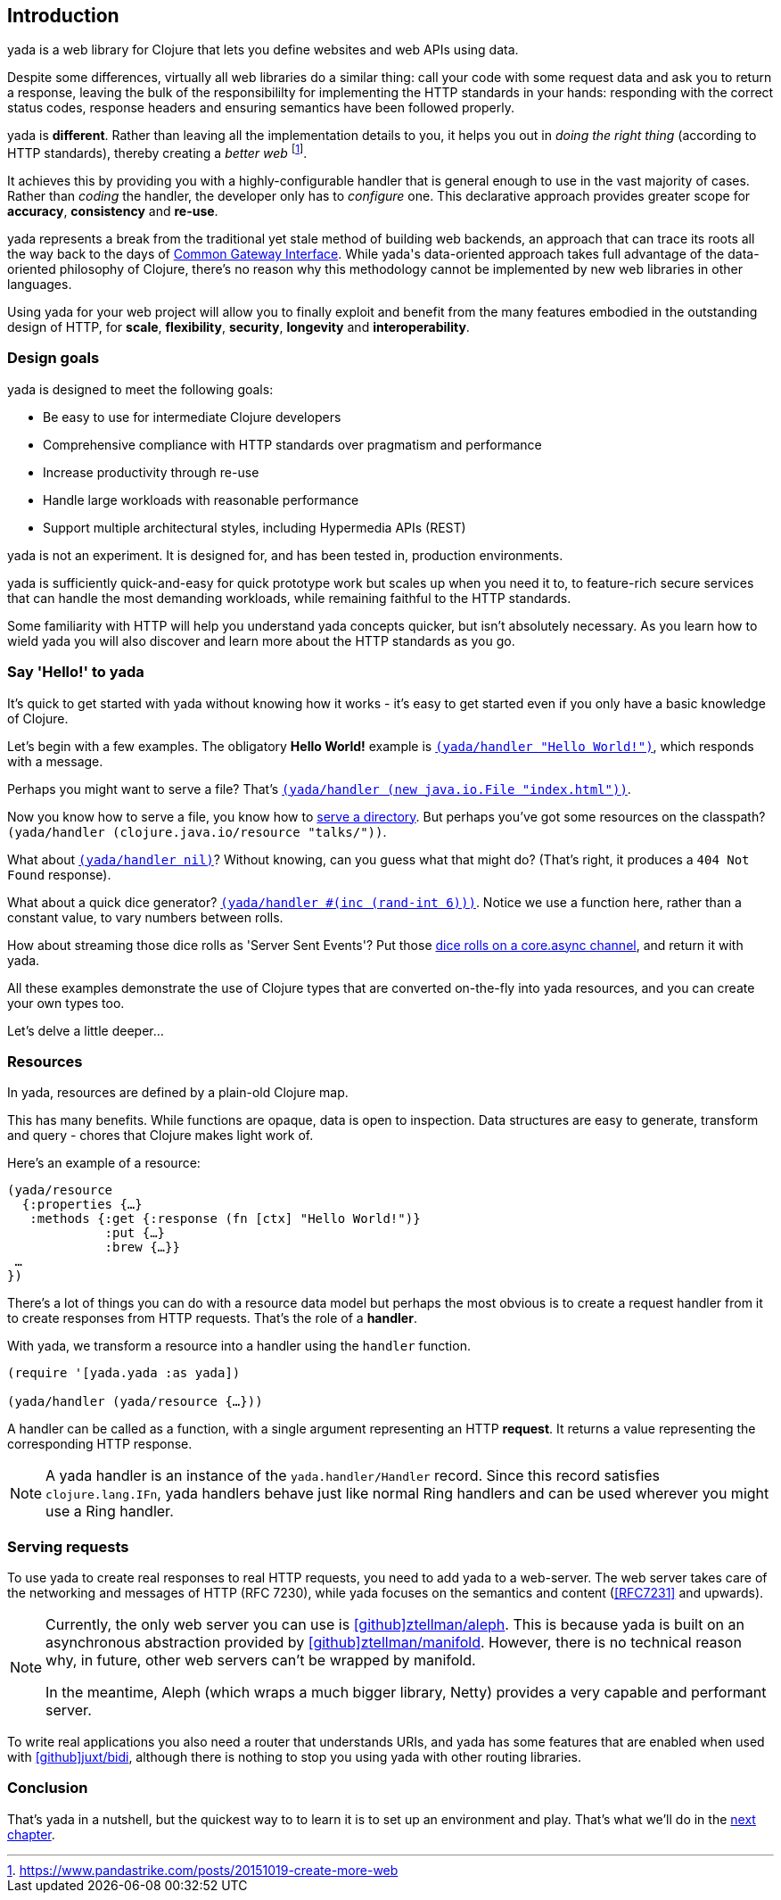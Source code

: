 [[introduction]]
== Introduction

[.lead]
[yada]#yada# is a web library for ((Clojure)) that lets you define websites and web APIs using data.

Despite some differences, virtually all web libraries do a similar thing: call your code with some request data and ask you to return a response, leaving the bulk of the responsibililty for implementing the ((HTTP)) standards in your hands: responding with the correct status codes, response headers and ensuring semantics have been followed properly.

[yada]#yada# is *different*. Rather than leaving all the implementation details to you, it helps you out in _doing the right thing_ (according to HTTP standards), thereby creating a _better web_ footnote:[https://www.pandastrike.com/posts/20151019-create-more-web].

It achieves this by providing you with a highly-configurable handler that is general enough to use in the vast majority of cases. Rather than _coding_ the handler, the developer only has to _configure_ one. This declarative approach provides greater scope for *accuracy*, *consistency* and *re-use*.

[yada]#yada# represents a break from the traditional yet stale method of building web backends, an approach that can trace its roots all the way back to the days of https://en.wikipedia.org/wiki/Common_Gateway_Interface[Common Gateway Interface]. While [yada]#yada#'s data-oriented approach takes full advantage of the data-oriented philosophy of Clojure, there's no reason why this methodology cannot be implemented by new web libraries in other languages.

Using [yada]#yada# for your web project will allow you to finally exploit and benefit from the many features embodied in the outstanding design of HTTP, for *scale*, *flexibility*, *security*, *longevity* and *interoperability*.

=== Design goals

[yada]#yada# is designed to meet the following goals:

- Be easy to use for intermediate Clojure developers
- Comprehensive compliance with HTTP standards over pragmatism and performance
- Increase productivity through re-use
- Handle large workloads with reasonable performance
- Support multiple architectural styles, including Hypermedia APIs (REST)

[yada]#yada# is not an experiment. It is designed for, and has been tested in, production environments.

[yada]#yada# is sufficiently quick-and-easy for quick prototype work but scales up when you need it to, to feature-rich secure services that can handle the most demanding workloads, while remaining faithful to the HTTP standards.

Some familiarity with HTTP will help you understand [yada]#yada# concepts quicker, but isn't absolutely necessary. As you learn how to wield [yada]#yada# you will also discover and learn more about the HTTP standards as you go.

=== Say 'Hello!' to [yada-large]#yada#

It's quick to get started with [yada]#yada# without knowing how it works - it's easy to get started even if you only have a basic knowledge of Clojure.

Let's begin with a few examples. The obligatory *((Hello World!))* example is link:intro-examples/hello[`(yada/handler "Hello World!")`], which responds with a message.

Perhaps you might want to serve a file? That's
link:intro-examples/index.html[`(yada/handler (new java.io.File "index.html"))`].

Now you know how to serve a file, you know how to link:intro-examples/dir/[serve a directory]. But perhaps you've got some resources on the classpath?
`(yada/handler (clojure.java.io/resource
"talks/"))`.

What about link:intro-examples/nil[`(yada/handler nil)`]? Without knowing, can you guess what that might do? (That's right, it produces a `404 Not Found` response).

What about a quick dice generator? link:intro-examples/dice[`(yada/handler #(inc (rand-int 6)))`].
Notice we use a function here, rather than a constant value, to vary numbers between rolls.

How about streaming those dice rolls as 'Server Sent Events'? Put those
link:intro-examples/sse-dice[dice rolls on a core.async channel], and return it with [yada]#yada#.

All these examples demonstrate the use of Clojure types that are
converted on-the-fly into [yada]#yada# resources, and you can create your own
types too.

Let's delve a little deeper…

=== Resources

In [yada]#yada#, resources are defined by a plain-old Clojure map.

This has many benefits. While functions are opaque, data is open to
inspection. Data structures are easy to generate, transform and query -
chores that Clojure makes light work of.

Here's an example of a resource:

[source,clojure]
----
(yada/resource
  {:properties {…}
   :methods {:get {:response (fn [ctx] "Hello World!")}
             :put {…}
             :brew {…}}
 …
})
----

There's a lot of things you can do with a resource data model but perhaps the most obvious is to create a request handler from it to create responses from HTTP requests. That's the role of a **handler**.

With [yada]#yada#, we transform a resource into a handler using the `handler` function.

[source,clojure]
----
(require '[yada.yada :as yada])

(yada/handler (yada/resource {…}))
----

A handler can be called as a function, with a single argument representing an HTTP **request**. It returns a value representing the corresponding HTTP response.

NOTE: A [yada]#yada# handler is an instance of the `yada.handler/Handler` record. Since this record satisfies `clojure.lang.IFn`, [yada]#yada# handlers behave just like normal Ring handlers and can be used wherever you might use a Ring handler.

=== Serving requests

To use [yada]#yada# to create real responses to real HTTP requests, you need to add [yada]#yada# to a web-server. The web server takes care of the networking and messages of HTTP (RFC 7230), while [yada]#yada# focuses on the semantics and content (<<RFC7231>> and upwards).

[NOTE]
--
Currently, the only web server you can use is link:https://github.com/ztellman/aleph[icon:github[github,width="12pt"]ztellman/aleph]. This is because [yada]#yada# is built on an asynchronous abstraction provided by link:https://github.com/ztellman/manifold[icon:github[github,width="12pt"]ztellman/manifold]. However, there is no technical reason why, in future, other web servers can't be wrapped by manifold.

In the meantime, Aleph (which wraps a much bigger library, Netty) provides a very capable and performant server.
--

To write real applications you also need a router that understands URIs, and [yada]#yada# has some features that are enabled when used with https://github.com/juxt/bidi[icon:github[github,width="12pt"]juxt/bidi], although there is nothing to stop you using [yada]#yada# with other routing libraries.

=== Conclusion

That's [yada]#yada# in a nutshell, but the quickest way to to learn it is to set up an environment and play. That's what we'll do in the <<getting-started,next chapter>>.
